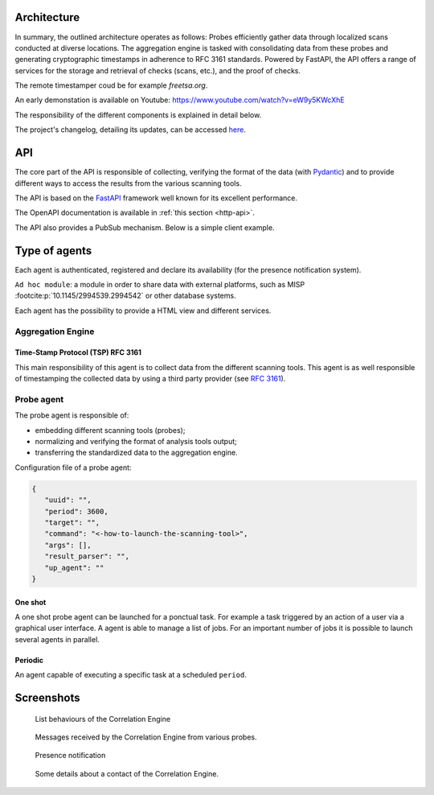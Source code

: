 Architecture
============


.. mermaid::

    flowchart LR

    P[Probe] -->|Standardized result| A(Aggregation Engine)
    P1[Probe] -->|Standardized result| A
    P2[Probe] -->|Standardized result| A

    A -.->|Ask for a timestamp| RTS(Remote timestamper)

    P -.-> H[Agents registry]
    P1 -.-> H
    P2 -.-> H
    A -.-> H

    A -->|HTTP POST| B[FastAPI]
    B -.->|Ask for a timestamp| RTS
    B -->|Write| G[Database]
    E[External source] -->|HTTP POST| B


In summary, the outlined architecture operates as follows:
Probes efficiently gather data through localized scans conducted at diverse locations.
The aggregation engine is tasked with consolidating data from these probes and generating cryptographic timestamps in adherence to RFC 3161 standards.
Powered by FastAPI, the API offers a range of services for the storage and retrieval of checks (scans, etc.), and the proof of checks.

The remote timestamper coud be for example *freetsa.org*.

An early demonstation is available on Youtube:
https://www.youtube.com/watch?v=eW9y5KWcXhE


The responsibility of the different components is explained in detail below.

The project's changelog, detailing its updates, can be accessed
`here <https://github.com/scandale-project/scandale/blob/main/CHANGELOG.md>`_.


API
===

The core part of the API is responsible of collecting,
verifying the format of the data (with `Pydantic <https://pydantic.dev>`_)
and to provide different ways to access the results from the various
scanning tools.

The API is based on the `FastAPI <https://fastapi.tiangolo.com>`_ framework
well known for its excellent performance.

The OpenAPI documentation is available in :ref:`this section <http-api>`.

The API also provides a PubSub mechanism. Below is a simple client example.

.. python::

    import asyncio
    import os
    import sys

    from fastapi_websocket_pubsub import PubSubClient

    PORT = int(os.environ.get("PORT") or "8000")

    async def on_events(data, topic):
        print(f"running callback for {topic}!")
        print(data)

    async def main():
        # Create a client and subscribe to topics 'scan' and 'tst'.
        client = PubSubClient(["scan", "tst"], callback=on_events)
        client.start_client(f"ws://localhost:{PORT}/pubsub")
        await client.wait_until_done()

    asyncio.run(main())


Type of agents
==============

Each agent is authenticated, registered and declare its availability
(for the presence notification system).

``Ad hoc module``: a module in order to share data with external platforms,
such as MISP :footcite:p:`10.1145/2994539.2994542` or other database systems.


Each agent has the possibility to provide a HTML view and different services.


Aggregation Engine
------------------

Time-Stamp Protocol (TSP) RFC 3161
``````````````````````````````````

This main responsibility of this agent is to collect data from the
different scanning tools.
This agent is as well responsible of timestamping the collected data
by using a third party provider (see `RFC 3161 <https://www.ietf.org/rfc/rfc3161.txt>`_).


Probe agent
-----------

The probe agent is responsible of:

- embedding different scanning tools (probes);
- normalizing and verifying the format of analysis tools output;
- transferring the standardized data to the aggregation engine.


Configuration file of a probe agent:

.. code-block:: json

   {
      "uuid": "",
      "period": 3600,
      "target": "",
      "command": "<-how-to-launch-the-scanning-tool>",
      "args": [],
      "result_parser": "",
      "up_agent": ""
   }



One shot
````````

A one shot probe agent can be launched for a ponctual task.
For example a task triggered by an action of a user via a
graphical user interface.
A agent is able to manage a list of jobs. For an important
number of jobs it is possible to launch several agents in parallel.


Periodic
````````

An agent capable of executing a specific task at a scheduled ``period``.




Screenshots
===========

.. figure:: _static/01-behaviour-page.png
   :alt: List behaviours of the Correlation Engine

   List behaviours of the Correlation Engine


.. figure:: _static/02-list-of-messages.png
   :alt: Messages received by the Correlation Engine

   Messages received by the Correlation Engine from various probes.


.. figure:: _static/03-presence-notification.png
   :alt: Presence notification

   Presence notification


.. figure:: _static/04-contact-details.png
   :alt: Some details about a contact of the Correlation Engine.

   Some details about a contact of the Correlation Engine.


.. footbibliography::
